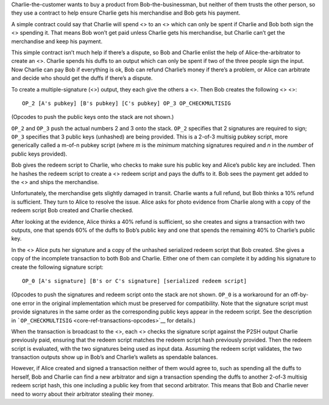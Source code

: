 Charlie-the-customer wants to buy a product from Bob-the-businessman,
but neither of them trusts the other person, so they use a contract to
help ensure Charlie gets his merchandise and Bob gets his payment.

A simple contract could say that Charlie will spend <> to an <> which
can only be spent if Charlie and Bob both sign the <> spending it. That
means Bob won’t get paid unless Charlie gets his merchandise, but
Charlie can’t get the merchandise and keep his payment.

This simple contract isn’t much help if there’s a dispute, so Bob and
Charlie enlist the help of Alice-the-arbitrator to create an <>. Charlie
spends his duffs to an output which can only be spent if two of the
three people sign the input. Now Charlie can pay Bob if everything is
ok, Bob can refund Charlie’s money if there’s a problem, or Alice can
arbitrate and decide who should get the duffs if there’s a dispute.

To create a multiple-signature (<>) output, they each give the others a
<>. Then Bob creates the following <> <>:

::

   OP_2 [A's pubkey] [B's pubkey] [C's pubkey] OP_3 OP_CHECKMULTISIG

(Opcodes to push the public keys onto the stack are not shown.)

``OP_2`` and ``OP_3`` push the actual numbers 2 and 3 onto the stack.
``OP_2`` specifies that 2 signatures are required to sign; ``OP_3``
specifies that 3 public keys (unhashed) are being provided. This is a
2-of-3 multisig pubkey script, more generically called a m-of-n pubkey
script (where *m* is the *minimum* matching signatures required and *n*
in the *number* of public keys provided).

Bob gives the redeem script to Charlie, who checks to make sure his
public key and Alice’s public key are included. Then he hashes the
redeem script to create a <> redeem script and pays the duffs to it. Bob
sees the payment get added to the <> and ships the merchandise.

Unfortunately, the merchandise gets slightly damaged in transit. Charlie
wants a full refund, but Bob thinks a 10% refund is sufficient. They
turn to Alice to resolve the issue. Alice asks for photo evidence from
Charlie along with a copy of the redeem script Bob created and Charlie
checked.

After looking at the evidence, Alice thinks a 40% refund is sufficient,
so she creates and signs a transaction with two outputs, one that spends
60% of the duffs to Bob’s public key and one that spends the remaining
40% to Charlie’s public key.

In the <> Alice puts her signature and a copy of the unhashed serialized
redeem script that Bob created. She gives a copy of the incomplete
transaction to both Bob and Charlie. Either one of them can complete it
by adding his signature to create the following signature script:

::

   OP_0 [A's signature] [B's or C's signature] [serialized redeem script]

(Opcodes to push the signatures and redeem script onto the stack are not
shown. ``OP_0`` is a workaround for an off-by-one error in the original
implementation which must be preserved for compatibility. Note that the
signature script must provide signatures in the same order as the
corresponding public keys appear in the redeem script. See the
description in ```OP_CHECKMULTISIG`` <core-ref-transactions-opcodes>`__
for details.)

When the transaction is broadcast to the <>, each <> checks the
signature script against the P2SH output Charlie previously paid,
ensuring that the redeem script matches the redeem script hash
previously provided. Then the redeem script is evaluated, with the two
signatures being used as input data. Assuming the redeem script
validates, the two transaction outputs show up in Bob’s and Charlie’s
wallets as spendable balances.

However, if Alice created and signed a transaction neither of them would
agree to, such as spending all the duffs to herself, Bob and Charlie can
find a new arbitrator and sign a transaction spending the duffs to
another 2-of-3 multisig redeem script hash, this one including a public
key from that second arbitrator. This means that Bob and Charlie never
need to worry about their arbitrator stealing their money.
